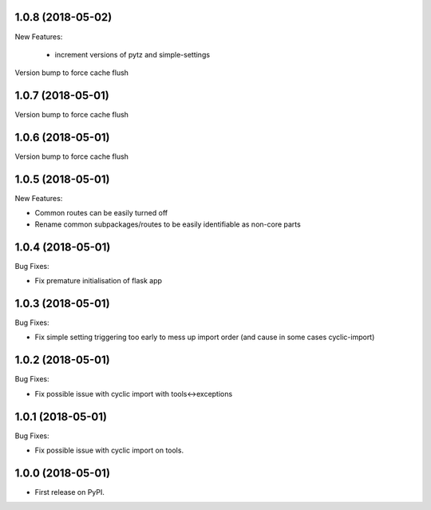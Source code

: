 1.0.8 (2018-05-02)
~~~~~~~~~~~~~~~~~~

New Features:

 * increment versions of pytz and simple-settings

Version bump to force cache flush

1.0.7 (2018-05-01)
~~~~~~~~~~~~~~~~~~

Version bump to force cache flush

1.0.6 (2018-05-01)
~~~~~~~~~~~~~~~~~~

Version bump to force cache flush

1.0.5 (2018-05-01)
~~~~~~~~~~~~~~~~~~

New Features:

* Common routes can be easily turned off
* Rename common subpackages/routes to be easily identifiable as non-core parts

1.0.4 (2018-05-01)
~~~~~~~~~~~~~~~~~~

Bug Fixes:

* Fix premature initialisation of flask app

1.0.3 (2018-05-01)
~~~~~~~~~~~~~~~~~~

Bug Fixes:

* Fix simple setting triggering too early to mess up import order (and cause
  in some cases cyclic-import)

1.0.2 (2018-05-01)
~~~~~~~~~~~~~~~~~~

Bug Fixes:

* Fix possible issue with cyclic import with tools<->exceptions

1.0.1 (2018-05-01)
~~~~~~~~~~~~~~~~~~

Bug Fixes:

* Fix possible issue with cyclic import on tools.

1.0.0 (2018-05-01)
~~~~~~~~~~~~~~~~~~

* First release on PyPI.
